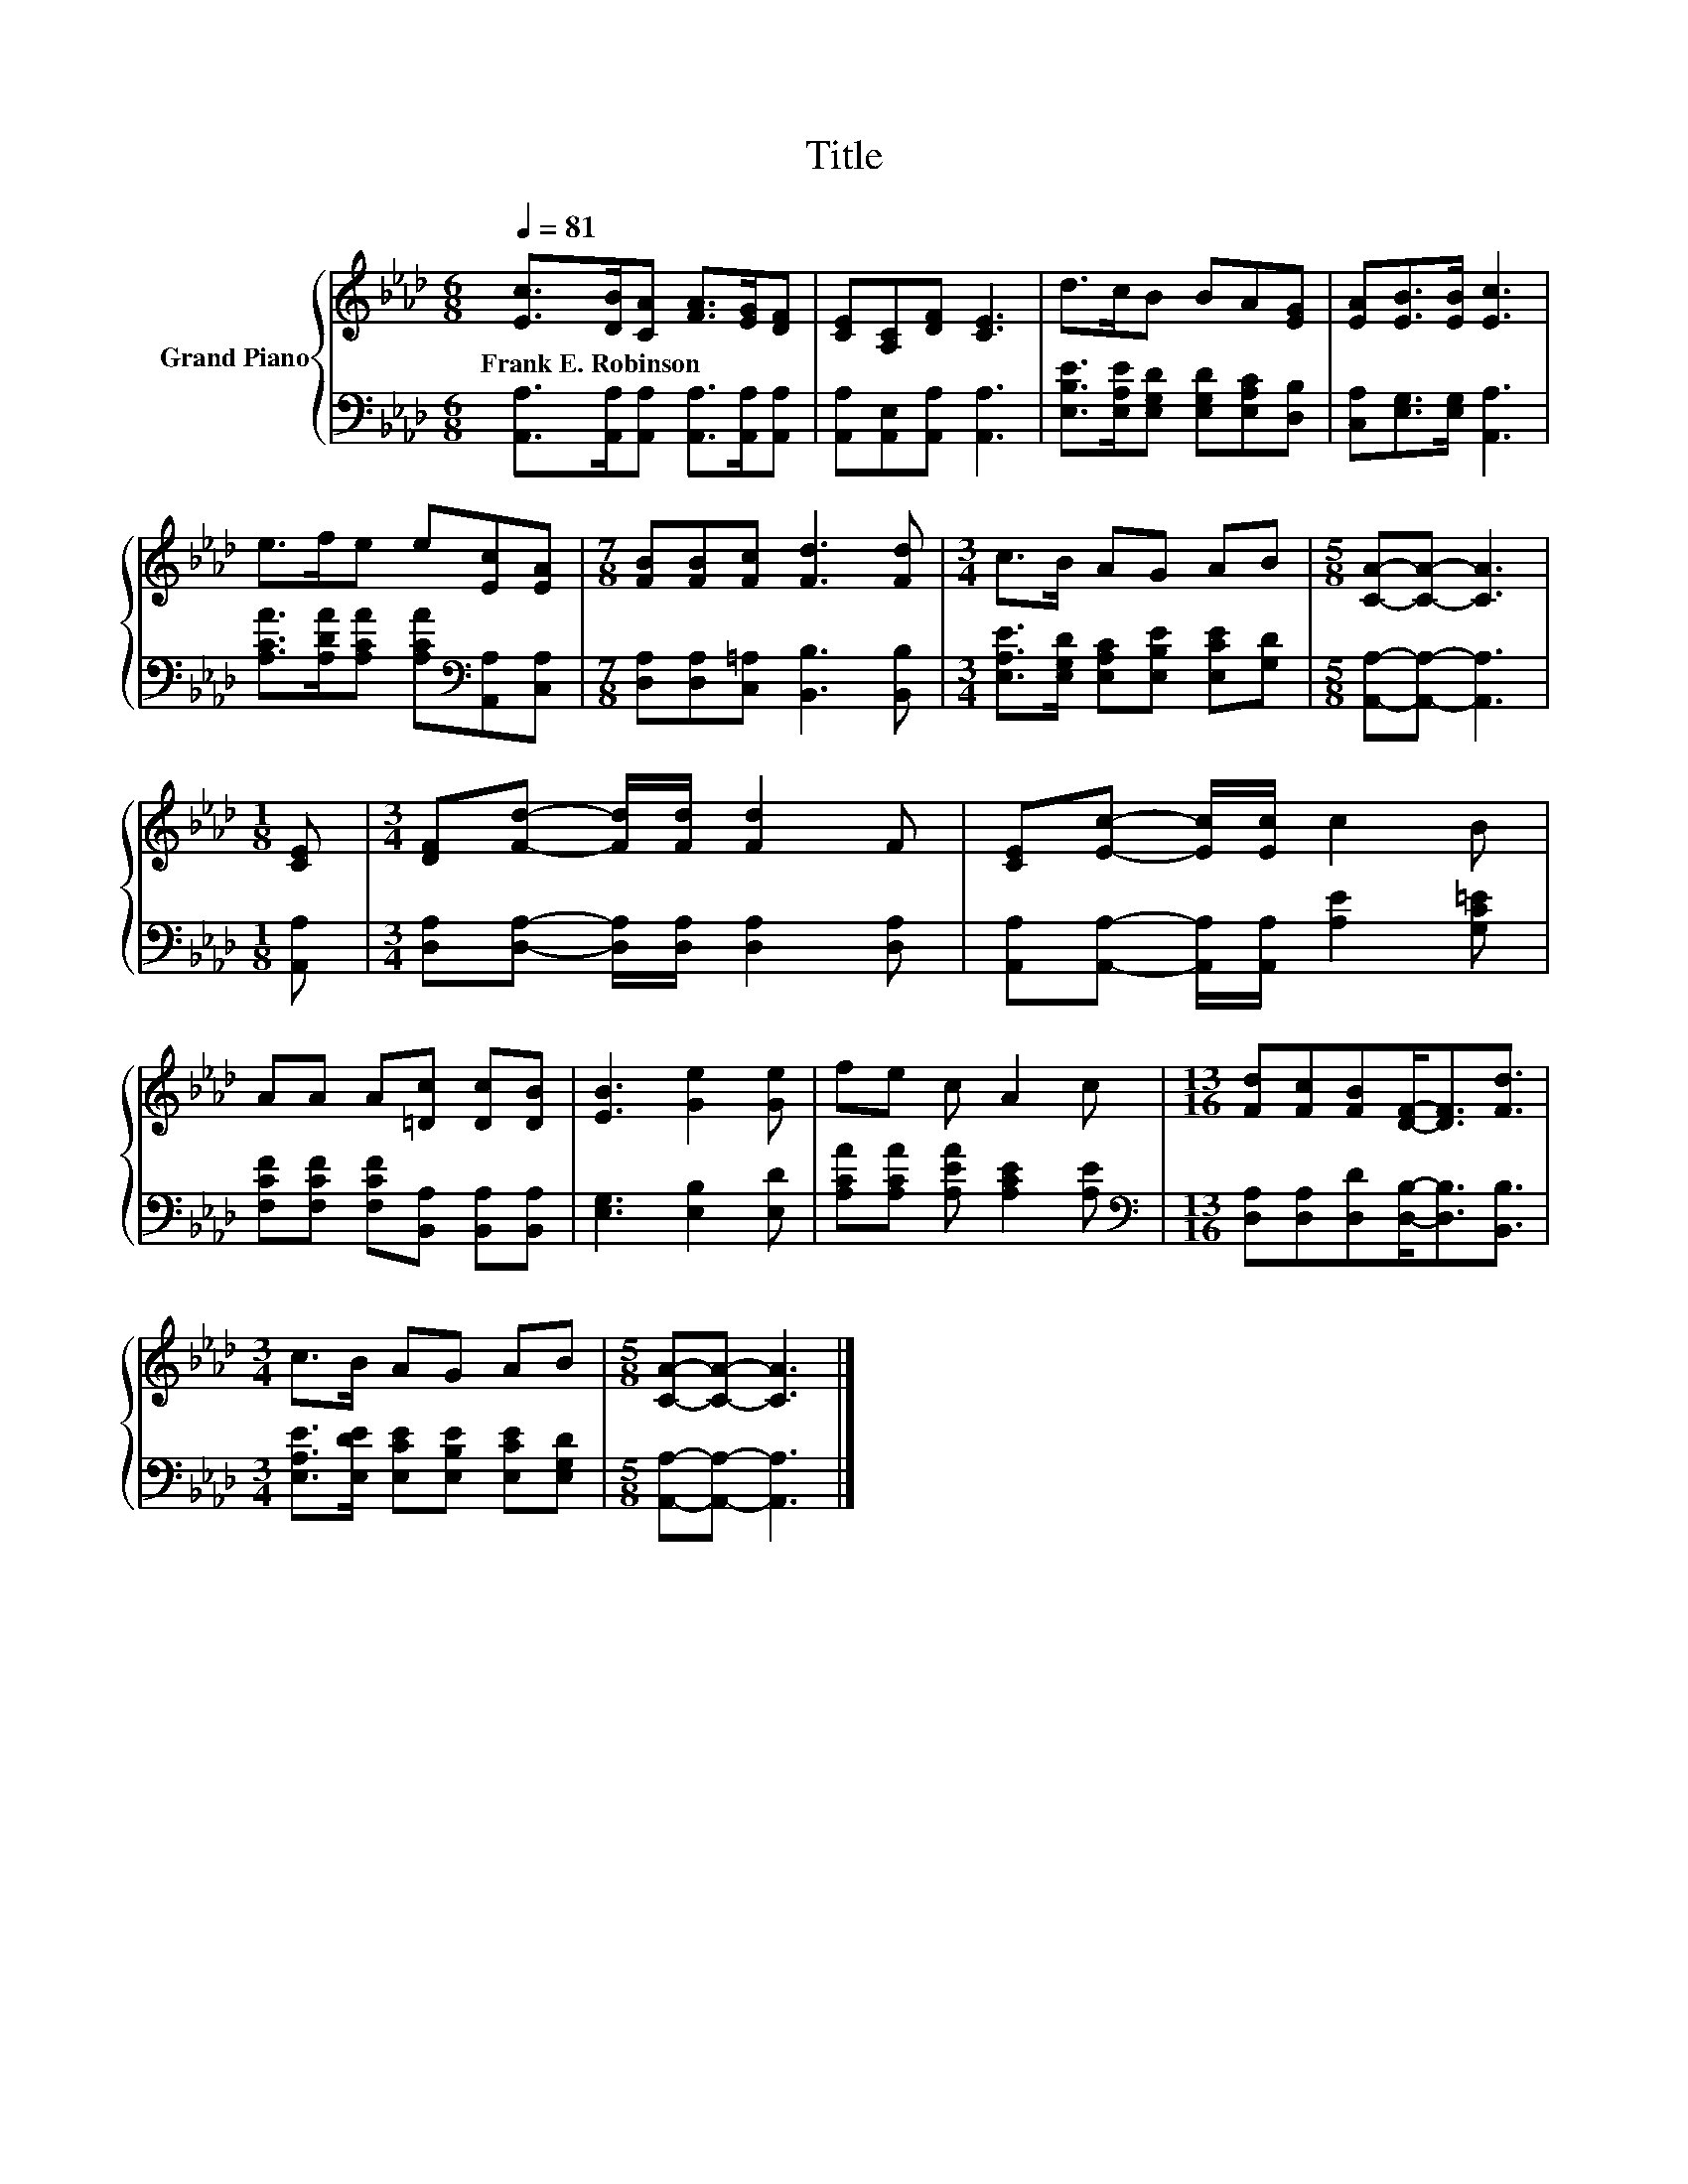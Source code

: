 X:1
T:Title
%%score { 1 | 2 }
L:1/8
Q:1/4=81
M:6/8
K:Ab
V:1 treble nm="Grand Piano"
V:2 bass 
V:1
 [Ec]>[DB][CA] [FA]>[EG][DF] | [CE][A,C][DF] [CE]3 | d>cB BA[EG] | [EA][EB]>[EB] [Ec]3 | %4
w: Frank~E.~Robinson * * * * *||||
 e>fe e[Ec][EA] |[M:7/8] [FB][FB][Fc] [Fd]3 [Fd] |[M:3/4] c>B AG AB |[M:5/8] [CA]-[CA]- [CA]3 | %8
w: ||||
[M:1/8] [CE] |[M:3/4] [DF][Fd]- [Fd]/[Fd]/ [Fd]2 F | [CE][Ec]- [Ec]/[Ec]/ c2 B | %11
w: |||
 AA A[=Dc] [Dc][DB] | [EB]3 [Ge]2 [Ge] | fe c A2 c |[M:13/16] [Fd][Fc][FB][DF]-<[DF][Fd]3/2 | %15
w: ||||
[M:3/4] c>B AG AB |[M:5/8] [CA]-[CA]- [CA]3 |] %17
w: ||
V:2
 [A,,A,]>[A,,A,][A,,A,] [A,,A,]>[A,,A,][A,,A,] | [A,,A,][A,,E,][A,,A,] [A,,A,]3 | %2
 [E,B,E]>[E,A,E][E,G,D] [E,G,D][E,A,C][D,B,] | [C,A,][E,G,]>[E,G,] [A,,A,]3 | %4
 [A,CA]>[A,DA][A,CA] [A,CA][K:bass][A,,A,][C,A,] |[M:7/8] [D,A,][D,A,][C,=A,] [B,,B,]3 [B,,B,] | %6
[M:3/4] [E,A,E]>[E,G,D] [E,A,C][E,B,E] [E,CE][G,D] |[M:5/8] [A,,A,]-[A,,A,]- [A,,A,]3 | %8
[M:1/8] [A,,A,] |[M:3/4] [D,A,][D,A,]- [D,A,]/[D,A,]/ [D,A,]2 [D,A,] | %10
 [A,,A,][A,,A,]- [A,,A,]/[A,,A,]/ [A,E]2 [G,C=E] | [F,CF][F,CF] [F,CF][B,,A,] [B,,A,][B,,A,] | %12
 [E,G,]3 [E,B,]2 [E,D] | [A,CA][A,CA] [A,EA] [A,CE]2 [A,E] | %14
[M:13/16][K:bass] [D,A,][D,A,][D,D][D,B,]-<[D,B,][B,,B,]3/2 | %15
[M:3/4] [E,A,E]>[E,DE] [E,CE][E,B,E] [E,CE][E,G,D] |[M:5/8] [A,,A,]-[A,,A,]- [A,,A,]3 |] %17

